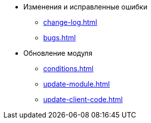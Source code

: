 * Изменения и исправленные ошибки
** xref:change-log.adoc[]
** xref:bugs.adoc[]

* Обновление модуля
** xref:conditions.adoc[]
** xref:update-module.adoc[]
** xref:update-client-code.adoc[]